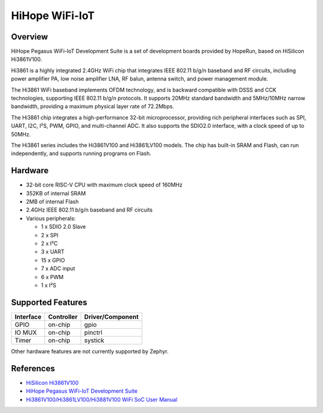 .. _hihope_wifi_iot:

HiHope WiFi-IoT
###############

Overview
********

HiHope Pegasus WiFi-IoT Development Suite is a set of development boards provided
by HopeRun, based on HiSilicon Hi3861V100.

Hi3861 is a highly integrated 2.4GHz WiFi chip that integrates IEEE 802.11 b/g/n
baseband and RF circuits, including power amplifier PA, low noise amplifier LNA,
RF balun, antenna switch, and power management module.

The Hi3861 WiFi baseband implements OFDM technology, and is backward compatible
with DSSS and CCK technologies, supporting IEEE 802.11 b/g/n protocols.
It supports 20MHz standard bandwidth and 5MHz/10MHz narrow bandwidth, providing
a maximum physical layer rate of 72.2Mbps.

The Hi3861 chip integrates a high-performance 32-bit microprocessor, providing
rich peripheral interfaces such as SPI, UART, I2C, I²S, PWM, GPIO, and
multi-channel ADC. It also supports the SDIO2.0 interface, with a clock speed of
up to 50MHz.

The Hi3861 series includes the Hi3861V100 and Hi3861LV100 models. The chip has
built-in SRAM and Flash, can run independently, and supports running programs on
Flash.

Hardware
********

- 32-bit core RISC-V CPU with maximum clock speed of 160MHz
- 352KB of internal SRAM
- 2MB of internal Flash
- 2.4GHz IEEE 802.11 b/g/n baseband and RF circuits
- Various peripherals:

  - 1 x SDIO 2.0 Slave
  - 2 x SPI
  - 2 x I²C
  - 3 x UART
  - 15 x GPIO
  - 7 x ADC input
  - 6 x PWM
  - 1 x I²S

Supported Features
******************

+-----------+------------+-------------------------------------+
| Interface | Controller | Driver/Component                    |
+===========+============+=====================================+
| GPIO      | on-chip    | gpio                                |
+-----------+------------+-------------------------------------+
| IO MUX    | on-chip    | pinctrl                             |
+-----------+------------+-------------------------------------+
| Timer     | on-chip    | systick                             |
+-----------+------------+-------------------------------------+

Other hardware features are not currently supported by Zephyr.

References
**********

- `HiSilicon Hi3861V100 <https://www.hisilicon.com/en/products/smart-iot/ShortRangeWirelessIOT/Hi3861V100>`_
- `HiHope Pegasus WiFi-IoT Development Suite <http://www.hihope.org/pro/pro1.aspx?mtt=8>`_
- `Hi3861V100/Hi3861LV100/Hi3881V100 WiFi SoC User Manual <https://gitee.com/HiSpark/hi3861_hdu_iot_application/raw/master/doc/manual/Hi3861V100%EF%BC%8FHi3861LV100%EF%BC%8FHi3881V100%20WiFi%E8%8A%AF%E7%89%87%20%E7%94%A8%E6%88%B7%E6%8C%87%E5%8D%97.pdf>`_
